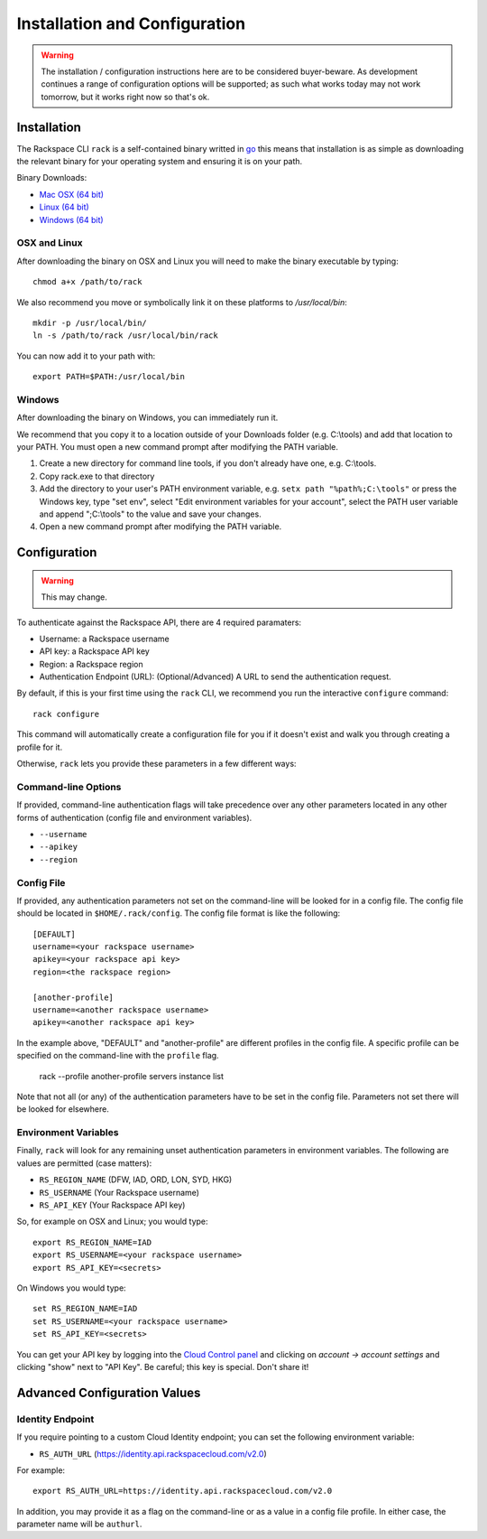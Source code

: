 .. _installation_and_configuration:

Installation and Configuration
==============================

.. warning:: The installation / configuration instructions here are to be considered
             buyer-beware. As development continues a range of configuration options
             will be supported; as such what works today may not work tomorrow, but
             it works right now so that's ok.

Installation
------------

The Rackspace CLI ``rack`` is a self-contained binary writted in go_ this means
that installation is as simple as downloading the relevant binary for your operating
system and ensuring it is on your path.

Binary Downloads:

* `Mac OSX (64 bit)`_
* `Linux (64 bit)`_
* `Windows (64 bit)`_

OSX and Linux
^^^^^^^^^^^^^

After downloading the binary on OSX and Linux you will need to make the binary
executable by typing::

    chmod a+x /path/to/rack

We also recommend you move or symbolically link it on these platforms to `/usr/local/bin`::

    mkdir -p /usr/local/bin/
    ln -s /path/to/rack /usr/local/bin/rack

You can now add it to your path with::

    export PATH=$PATH:/usr/local/bin

Windows
^^^^^^^

After downloading the binary on Windows, you can immediately run it.

We recommend that you copy it to a location outside of your Downloads folder (e.g. C:\\tools) and add that location to your PATH. You must open a new command prompt after modifying the PATH variable.

1. Create a new directory for command line tools, if you don't already have one, e.g. C:\\tools.
2. Copy rack.exe to that directory
3. Add the directory to your user's PATH environment variable, e.g. ``setx path "%path%;C:\tools"`` or press the Windows key, type "set env", select "Edit environment variables for your account", select the PATH user variable and append ";C:\\tools" to the value and save your changes.
4. Open a new command prompt after modifying the PATH variable.


Configuration
-------------

.. warning:: This may change.

To authenticate against the Rackspace API, there are 4 required paramaters:

* Username: a Rackspace username
* API key: a Rackspace API key
* Region: a Rackspace region
* Authentication Endpoint (URL): (Optional/Advanced) A URL to send the authentication request.


By default, if this is your first time using the ``rack`` CLI, we recommend you
run the interactive ``configure`` command::

    rack configure

This command will automatically create a configuration file for you if it
doesn't exist and walk you through creating a profile for it.

Otherwise, ``rack`` lets you provide these parameters in a few different ways:

Command-line Options
^^^^^^^^^^^^^^^^^^^^

If provided, command-line authentication flags will take precedence over any
other parameters located in any other forms of authentication (config file and
environment variables).

* ``--username``
* ``--apikey``
* ``--region``

Config File
^^^^^^^^^^^

If provided, any authentication parameters not set on the command-line will be
looked for in a config file. The config file should be located in ``$HOME/.rack/config``.
The config file format is like the following::

    [DEFAULT]
    username=<your rackspace username>
    apikey=<your rackspace api key>
    region=<the rackspace region>

    [another-profile]
    username=<another rackspace username>
    apikey=<another rackspace api key>

In the example above, "DEFAULT" and "another-profile" are different profiles in
the config file. A specific profile can be specified on the command-line with
the ``profile`` flag.

    rack --profile another-profile servers instance list

Note that not all (or any) of the authentication parameters
have to be set in the config file. Parameters not set there will be looked for elsewhere.


Environment Variables
^^^^^^^^^^^^^^^^^^^^^

Finally, ``rack`` will look for any remaining unset authentication parameters
in environment variables. The following are values are permitted (case matters):

* ``RS_REGION_NAME`` (DFW, IAD, ORD, LON, SYD, HKG)
* ``RS_USERNAME`` (Your Rackspace username)
* ``RS_API_KEY`` (Your Rackspace API key)

So, for example on OSX and Linux; you would type::

    export RS_REGION_NAME=IAD
    export RS_USERNAME=<your rackspace username>
    export RS_API_KEY=<secrets>

On Windows you would type::

    set RS_REGION_NAME=IAD
    set RS_USERNAME=<your rackspace username>
    set RS_API_KEY=<secrets>

You can get your API key by logging into the `Cloud Control panel`_ and clicking
on *account -> account settings* and clicking "show" next to "API Key". Be careful;
this key is special. Don't share it!

Advanced Configuration Values
-----------------------------

Identity Endpoint
^^^^^^^^^^^^^^^^^

If you require pointing to a custom Cloud Identity endpoint; you can set the
following environment variable:

* ``RS_AUTH_URL`` (https://identity.api.rackspacecloud.com/v2.0)

For example::

    export RS_AUTH_URL=https://identity.api.rackspacecloud.com/v2.0

In addition, you may provide it as a flag on the command-line or as a value in a
config file profile. In either case, the parameter name will be ``authurl``.




.. _go: https://golang.org/
.. _Mac OSX (64 bit): https://ba7db30ac3f206168dbb-7f12cbe7f0a328a153fa25953cbec5f2.ssl.cf5.rackcdn.com/Darwin/amd64/rack
.. _Linux (64 bit): https://ba7db30ac3f206168dbb-7f12cbe7f0a328a153fa25953cbec5f2.ssl.cf5.rackcdn.com/Linux/amd64/rack
.. _Windows (64 bit): https://ba7db30ac3f206168dbb-7f12cbe7f0a328a153fa25953cbec5f2.ssl.cf5.rackcdn.com/Windows/amd64/rack.exe
.. _Cloud Control panel: https://mycloud.rackspace.com/
